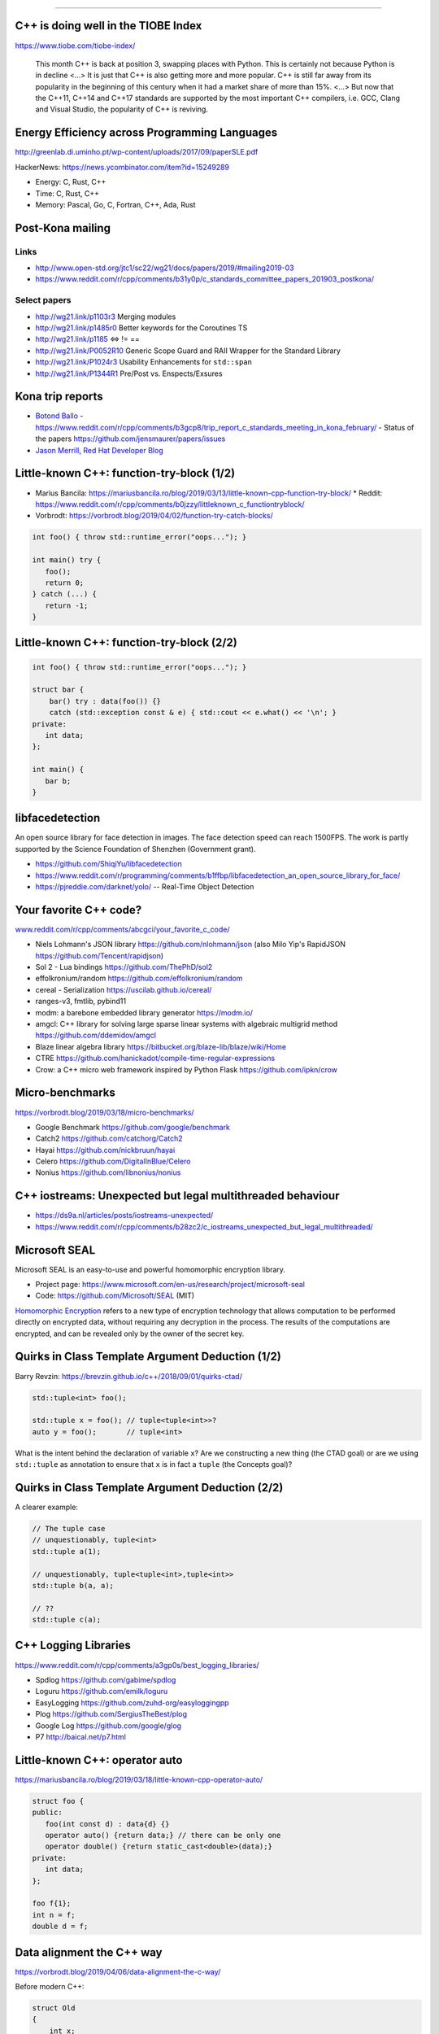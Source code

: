 ----

C++ is doing well in the TIOBE Index
------------------------------------

https://www.tiobe.com/tiobe-index/

    This month C++ is back at position 3, swapping places with Python. This is certainly not because Python is in decline <...> It is just that C++ is also getting more and more popular. C++ is still far away from its popularity in the beginning of this century when it had a market share of more than 15%. <...> But now that the C++11, C++14 and C++17 standards are supported by the most important C++ compilers, i.e. GCC, Clang and Visual Studio, the popularity of C++ is reviving.

Energy Efficiency across Programming Languages
----------------------------------------------

http://greenlab.di.uminho.pt/wp-content/uploads/2017/09/paperSLE.pdf

HackerNews: https://news.ycombinator.com/item?id=15249289

* Energy: C, Rust, C++
* Time: C, Rust, C++
* Memory: Pascal, Go, C, Fortran, C++, Ada, Rust

Post-Kona mailing
-----------------

Links
~~~~~

* http://www.open-std.org/jtc1/sc22/wg21/docs/papers/2019/#mailing2019-03
* https://www.reddit.com/r/cpp/comments/b31y0p/c_standards_committee_papers_201903_postkona/

Select papers
~~~~~~~~~~~~~

* http://wg21.link/p1103r3 Merging modules
* http://wg21.link/p1485r0 Better keywords for the Coroutines TS
* http://wg21.link/p1185 <=> != ==
* http://wg21.link/P0052R10 Generic Scope Guard and RAII Wrapper for the Standard Library
* http://wg21.link/P1024r3 Usability Enhancements for ``std::span``
* http://wg21.link/P1344R1 Pre/Post vs. Enspects/Exsures

Kona trip reports
-----------------

* `Botond Ballo <https://botondballo.wordpress.com/2019/03/20/trip-report-c-standards-meeting-in-kona-february-2019/>`_
  - https://www.reddit.com/r/cpp/comments/b3gcp8/trip_report_c_standards_meeting_in_kona_february/
  - Status of the papers https://github.com/jensmaurer/papers/issues
* `Jason Merrill, Red Hat Developer Blog <https://developers.redhat.com/blog/2019/04/11/report-from-the-february-2019-iso-c-meeting-core-language-working-group/>`_

Little-known C++: function-try-block (1/2)
------------------------------------------

* Marius Bancila: https://mariusbancila.ro/blog/2019/03/13/little-known-cpp-function-try-block/
  * Reddit: https://www.reddit.com/r/cpp/comments/b0jzzy/littleknown_c_functiontryblock/
* Vorbrodt: https://vorbrodt.blog/2019/04/02/function-try-catch-blocks/

.. code:: c++

    int foo() { throw std::runtime_error("oops..."); }

    int main() try {
       foo();
       return 0;
    } catch (...) {
       return -1;
    }

Little-known C++: function-try-block (2/2)
------------------------------------------

.. code:: c++

    int foo() { throw std::runtime_error("oops..."); }

    struct bar {
        bar() try : data(foo()) {}
        catch (std::exception const & e) { std::cout << e.what() << '\n'; }
    private:
       int data;
    };

    int main() {
       bar b;
    }

libfacedetection
----------------

An open source library for face detection in images. The face detection
speed can reach 1500FPS. The work is partly supported by the Science
Foundation of Shenzhen (Government grant).

* https://github.com/ShiqiYu/libfacedetection
* https://www.reddit.com/r/programming/comments/b1ffbp/libfacedetection_an_open_source_library_for_face/
* https://pjreddie.com/darknet/yolo/ -- Real-Time Object Detection

Your favorite C++ code?
-----------------------

`www.reddit.com/r/cpp/comments/abcgci/your_favorite_c_code/ <https://www.reddit.com/r/cpp/comments/abcgci/your_favorite_c_code/>`_

* Niels Lohmann's JSON library https://github.com/nlohmann/json (also Milo Yip's RapidJSON https://github.com/Tencent/rapidjson)
* Sol 2 - Lua bindings https://github.com/ThePhD/sol2
* effolkronium/random https://github.com/effolkronium/random
* cereal - Serialization https://uscilab.github.io/cereal/
* ranges-v3, fmtlib, pybind11
* modm: a barebone embedded library generator https://modm.io/
* amgcl: C++ library for solving large sparse linear systems with algebraic multigrid method https://github.com/ddemidov/amgcl
* Blaze linear algebra library https://bitbucket.org/blaze-lib/blaze/wiki/Home
* CTRE https://github.com/hanickadot/compile-time-regular-expressions
* Crow: a C++ micro web framework inspired by Python Flask https://github.com/ipkn/crow

Micro-benchmarks
----------------

https://vorbrodt.blog/2019/03/18/micro-benchmarks/

* Google Benchmark https://github.com/google/benchmark
* Catch2 https://github.com/catchorg/Catch2
* Hayai https://github.com/nickbruun/hayai
* Celero https://github.com/DigitalInBlue/Celero
* Nonius https://github.com/libnonius/nonius

C++ iostreams: Unexpected but legal multithreaded behaviour
-----------------------------------------------------------

* https://ds9a.nl/articles/posts/iostreams-unexpected/
* https://www.reddit.com/r/cpp/comments/b28zc2/c_iostreams_unexpected_but_legal_multithreaded/

Microsoft SEAL
--------------

Microsoft SEAL is an easy-to-use and powerful homomorphic encryption library.

* Project page: https://www.microsoft.com/en-us/research/project/microsoft-seal
* Code: https://github.com/Microsoft/SEAL (MIT)

`Homomorphic Encryption <https://www.microsoft.com/en-us/research/project/homomorphic-encryption/>`_
refers to a new type of encryption technology that allows computation to be
performed directly on encrypted data, without requiring any decryption in the
process. The results of the computations are encrypted, and can be revealed
only by the owner of the secret key.

Quirks in Class Template Argument Deduction (1/2)
-------------------------------------------------

Barry Revzin: https://brevzin.github.io/c++/2018/09/01/quirks-ctad/

.. code:: c++

    std::tuple<int> foo();

    std::tuple x = foo(); // tuple<tuple<int>>?
    auto y = foo();       // tuple<int>

What is the intent behind the declaration of variable ``x``?
Are we constructing a new thing (the CTAD goal) or are we using ``std::tuple``
as annotation to ensure that ``x`` is in fact a ``tuple`` (the Concepts goal)?

Quirks in Class Template Argument Deduction (2/2)
-------------------------------------------------

A clearer example:

.. code:: c++

    // The tuple case
    // unquestionably, tuple<int>
    std::tuple a(1);

    // unquestionably, tuple<tuple<int>,tuple<int>>
    std::tuple b(a, a);

    // ??
    std::tuple c(a);

C++ Logging Libraries
---------------------

https://www.reddit.com/r/cpp/comments/a3gp0s/best_logging_libraries/

* Spdlog https://github.com/gabime/spdlog
* Loguru https://github.com/emilk/loguru
* EasyLogging https://github.com/zuhd-org/easyloggingpp
* Plog https://github.com/SergiusTheBest/plog
* Google Log https://github.com/google/glog
* P7 http://baical.net/p7.html

Little-known C++: **operator auto**
-----------------------------------

https://mariusbancila.ro/blog/2019/03/18/little-known-cpp-operator-auto/

.. code:: c++

   struct foo {
   public:
      foo(int const d) : data{d} {}
      operator auto() {return data;} // there can be only one
      operator double() {return static_cast<double>(data);}
   private:
      int data;
   };

   foo f{1};
   int n = f;
   double d = f;

Data alignment the C++ way
--------------------------

https://vorbrodt.blog/2019/04/06/data-alignment-the-c-way/

Before modern C++:

.. code:: c++

    struct Old
    {
        int x;
        char padding[16 - sizeof(int)];
    };

Now:

.. code:: c++

    struct alignas(16) New
    {
        int x;
    };

A pretty big list of C++ GUI libraries
--------------------------------------

Philippe M. Groarke: https://philippegroarke.com/posts/2018/c++_ui_solutions/

Reddit:

* https://www.reddit.com/r/cpp/comments/babfl5/a_pretty_big_list_of_c_gui_libraries/
* https://www.reddit.com/r/cpp/comments/9njw5n/is_there_an_easytouse_gui_library/
* https://www.reddit.com/r/cpp/comments/9q07bu/any_library_as_small_as_wxwidgets_but_as_powerful/

Modern UI in C++ https://www.reddit.com/r/cpp/comments/b3s2zq/modern_ui_in_c/

Modern Enums
------------

https://www.reddit.com/r/cpp/comments/b9xb3n/its_2019_we_have_the_power_of_constexpr_and/

* Static Enum https://github.com/KonanM/static_enum
* Magic Enum: Enum-to-String and String-to-Enum functions for modern C++ https://github.com/Neargye/magic_enum
* Better Enums http://aantron.github.io/better-enums/
* Wise Enum https://github.com/quicknir/wise_enum
* Meta Enum https://github.com/therocode/meta_enum

Nameof operator for modern C++
------------------------------

https://github.com/Neargye/nameof

See also: CTTI https://github.com/Manu343726/ctti

Xmake
-----

Xmake is a cross-platform build utility based on Lua.

https://github.com/xmake-io/xmake

Reddit: https://www.reddit.com/r/cpp/comments/bb46xi/github_xmakeioxmake_a_modern_cc_build_utility/

Exhaustive and Composable Error Handling in C++
-----------------------------------------------

`Fabian Kosmale <https://fkosmale.bitbucket.io/posts/exhaustive-and-composable-error-handling-in-c%2B%2B/#composable-error-handling>`_

    TL;DR: You can emulate OCaml polymorphic sum type error handling in C++.

Code: https://bitbucket.org/fkosmale/composableresult/src/master
Reddit: https://www.reddit.com/r/cpp/comments/b3wkbf/exhaustive_and_composable_error_handling_in_c/

Twitter
-------

.. image:: img/mov.png

Twitter
-------

.. image:: img/bitcoin.png
